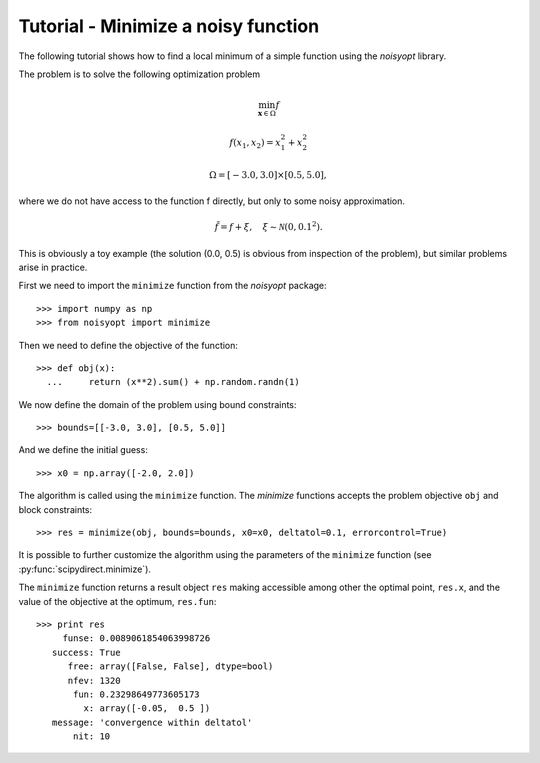 Tutorial - Minimize a noisy function
====================================

The following tutorial shows how to find a local minimum of a
simple function using the `noisyopt` library.

The problem is to solve the following optimization problem

.. math::

    \min_{\boldsymbol x \in \Omega} f

    f(x_1, x_2) = x_1^2 + x_2^2

    \Omega = [-3.0, 3.0] \times [0.5, 5.0],

where we do not have access to the function f directly, but only
to some noisy approximation.

.. math::

    \tilde f = f + \xi, \quad \xi \sim \mathcal{N}(0, 0.1^2).

This is obviously a toy example (the solution (0.0, 0.5) is obvious from
inspection of the problem), but similar problems arise in practice.
    
First we need to import the ``minimize`` function from the `noisyopt` package::

  >>> import numpy as np
  >>> from noisyopt import minimize

Then we need to define the objective of the function::

  >>> def obj(x):
    ...     return (x**2).sum() + np.random.randn(1)

We now define the domain of the problem using bound constraints::

  >>> bounds=[[-3.0, 3.0], [0.5, 5.0]]

And we define the initial guess::

  >>> x0 = np.array([-2.0, 2.0])
               
The algorithm is called using the ``minimize`` function. The `minimize`
functions accepts the problem objective ``obj`` and block constraints::

  >>> res = minimize(obj, bounds=bounds, x0=x0, deltatol=0.1, errorcontrol=True)

It is possible to further customize the algorithm using the parameters of
the ``minimize`` function (see :py:func:`scipydirect.minimize`).

The ``minimize`` function returns a result object ``res`` making accessible among 
other the optimal point, ``res.x``, and the value of the objective at the
optimum, ``res.fun``::

  >>> print res
       funse: 0.0089061854063998726
     success: True
        free: array([False, False], dtype=bool)
        nfev: 1320
         fun: 0.23298649773605173
           x: array([-0.05,  0.5 ])
     message: 'convergence within deltatol'
         nit: 10
